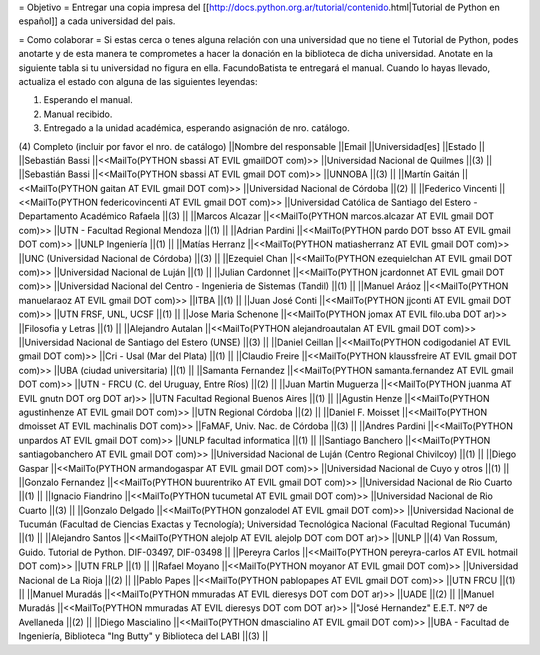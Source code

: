 = Objetivo =
Entregar una copia impresa del [[http://docs.python.org.ar/tutorial/contenido.html|Tutorial de Python en español]]  a cada universidad del pais.

= Como colaborar =
Si estas cerca o tenes alguna relación con una universidad que no tiene el Tutorial de Python, podes anotarte y de esta manera te comprometes a hacer la donación en la biblioteca de dicha universidad. Anotate en la siguiente tabla si tu universidad no figura en ella. FacundoBatista te entregará el manual. Cuando lo hayas llevado, actualiza el estado con alguna de las siguientes leyendas:

(1) Esperando el manual.

(2) Manual recibido.

(3) Entregado a la unidad académica, esperando asignación de nro. catálogo.

(4) Completo (incluir por favor el nro. de catálogo)
||Nombre del responsable ||Email ||Universidad[es] ||Estado ||
||Sebastián Bassi ||<<MailTo(PYTHON  sbassi AT EVIL gmailDOT com)>> ||Universidad Nacional de Quilmes ||(3) ||
||Sebastián Bassi ||<<MailTo(PYTHON  sbassi AT EVIL gmail DOT com)>> ||UNNOBA ||(3) ||
||Martín Gaitán ||<<MailTo(PYTHON  gaitan AT EVIL gmail DOT com)>> ||Universidad Nacional de Córdoba ||(2) ||
||Federico Vincenti ||<<MailTo(PYTHON  federicovincenti AT EVIL gmail DOT com)>> ||Universidad Católica de Santiago del Estero - Departamento Académico Rafaela ||(3) ||
||Marcos Alcazar ||<<MailTo(PYTHON  marcos.alcazar AT EVIL gmail DOT com)>> ||UTN - Facultad Regional Mendoza ||(1) ||
||Adrian Pardini ||<<MailTo(PYTHON  pardo DOT bsso AT EVIL gmail DOT com)>> ||UNLP Ingeniería ||(1) ||
||Matías Herranz ||<<MailTo(PYTHON  matiasherranz AT EVIL gmail DOT com)>> ||UNC (Universidad Nacional de Córdoba) ||(3) ||
||Ezequiel Chan ||<<MailTo(PYTHON  ezequielchan AT EVIL gmail DOT com)>> ||Universidad Nacional de Luján ||(1) ||
||Julian Cardonnet ||<<MailTo(PYTHON  jcardonnet AT EVIL gmail DOT com)>> ||Universidad Nacional del Centro - Ingenieria de Sistemas (Tandil) ||(1) ||
||Manuel Aráoz ||<<MailTo(PYTHON  manuelaraoz AT EVIL gmail DOT com)>> ||ITBA ||(1) ||
||Juan José Conti ||<<MailTo(PYTHON  jjconti AT EVIL gmail DOT com)>> ||UTN FRSF, UNL, UCSF ||(1) ||
||Jose Maria Schenone ||<<MailTo(PYTHON  jomax AT EVIL filo.uba DOT ar)>> ||Filosofia y Letras ||(1) ||
||Alejandro Autalan ||<<MailTo(PYTHON  alejandroautalan AT EVIL gmail DOT com)>> ||Universidad Nacional de Santiago del Estero (UNSE) ||(3) ||
||Daniel Ceillan ||<<MailTo(PYTHON  codigodaniel AT EVIL gmail DOT com)>> ||Cri - Usal (Mar del Plata) ||(1) ||
||Claudio Freire ||<<MailTo(PYTHON  klaussfreire AT EVIL gmail DOT com)>> ||UBA (ciudad universitaria) ||(1) ||
||Samanta Fernandez ||<<MailTo(PYTHON  samanta.fernandez AT EVIL gmail DOT com)>> ||UTN - FRCU (C. del Uruguay, Entre Ríos) ||(2) ||
||Juan Martin Muguerza ||<<MailTo(PYTHON  juanma AT EVIL gnutn DOT org DOT ar)>> ||UTN Facultad Regional Buenos Aires ||(1) ||
||Agustin Henze ||<<MailTo(PYTHON  agustinhenze AT EVIL gmail DOT com)>> ||UTN Regional Córdoba ||(2) ||
||Daniel F. Moisset ||<<MailTo(PYTHON  dmoisset AT EVIL machinalis DOT com)>> ||FaMAF, Univ. Nac. de Córdoba ||(3) ||
||Andres Pardini ||<<MailTo(PYTHON  unpardos AT EVIL gmail DOT com)>> ||UNLP facultad informatica ||(1) ||
||Santiago Banchero ||<<MailTo(PYTHON  santiagobanchero AT EVIL gmail DOT com)>> ||Universidad Nacional de Luján (Centro Regional Chivilcoy) ||(1) ||
||Diego Gaspar ||<<MailTo(PYTHON  armandogaspar AT EVIL gmail DOT com)>> ||Universidad Nacional de Cuyo y otros ||(1) ||
||Gonzalo Fernandez ||<<MailTo(PYTHON  buurentriko AT EVIL gmail DOT com)>> ||Universidad Nacional de Rio Cuarto ||(1) ||
||Ignacio Fiandrino ||<<MailTo(PYTHON  tucumetal AT EVIL gmail DOT com)>> ||Universidad Nacional de Rio Cuarto ||(3) ||
||Gonzalo Delgado ||<<MailTo(PYTHON  gonzalodel AT EVIL gmail DOT com)>> ||Universidad Nacional de Tucumán (Facultad de Ciencias Exactas y Tecnología); Universidad Tecnológica Nacional (Facultad Regional Tucumán) ||(1) ||
||Alejandro Santos ||<<MailTo(PYTHON  alejolp AT EVIL alejolp DOT com DOT ar)>> ||UNLP ||(4) Van Rossum, Guido. Tutorial de Python. DIF-03497, DIF-03498 ||
||Pereyra Carlos ||<<MailTo(PYTHON  pereyra-carlos AT EVIL hotmail DOT com)>> ||UTN FRLP ||(1) ||
||Rafael Moyano ||<<MailTo(PYTHON  moyanor AT EVIL gmail DOT com)>> ||Universidad Nacional de La Rioja ||(2) ||
||Pablo Papes ||<<MailTo(PYTHON  pablopapes AT EVIL gmail DOT com)>> ||UTN FRCU ||(1) ||
||Manuel Muradás ||<<MailTo(PYTHON  mmuradas AT EVIL dieresys DOT com DOT ar)>> ||UADE ||(2) ||
||Manuel Muradás ||<<MailTo(PYTHON  mmuradas AT EVIL dieresys DOT com DOT ar)>> ||"José Hernandez" E.E.T. Nº7 de Avellaneda ||(2) ||
||Diego Mascialino ||<<MailTo(PYTHON  dmascialino AT EVIL gmail DOT com)>> ||UBA - Facultad de Ingeniería, Biblioteca "Ing Butty" y Biblioteca del LABI ||(3) ||

